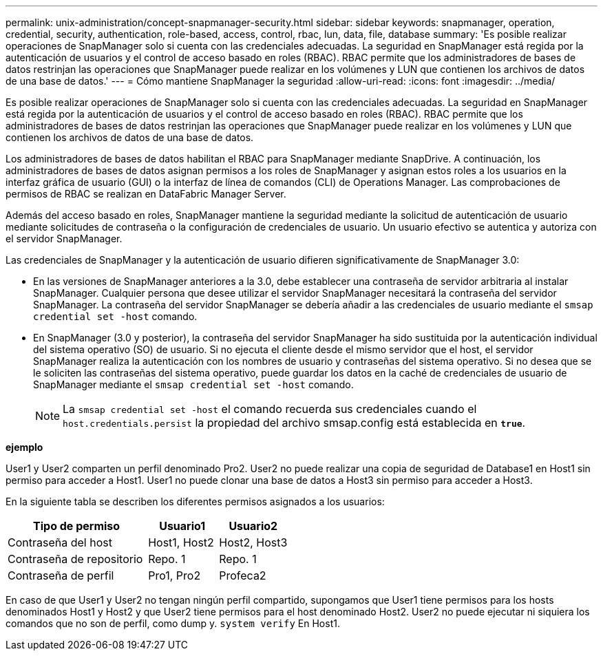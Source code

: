 ---
permalink: unix-administration/concept-snapmanager-security.html 
sidebar: sidebar 
keywords: snapmanager, operation, credential, security, authentication, role-based, access, control, rbac, lun, data, file, database 
summary: 'Es posible realizar operaciones de SnapManager solo si cuenta con las credenciales adecuadas. La seguridad en SnapManager está regida por la autenticación de usuarios y el control de acceso basado en roles (RBAC). RBAC permite que los administradores de bases de datos restrinjan las operaciones que SnapManager puede realizar en los volúmenes y LUN que contienen los archivos de datos de una base de datos.' 
---
= Cómo mantiene SnapManager la seguridad
:allow-uri-read: 
:icons: font
:imagesdir: ../media/


[role="lead"]
Es posible realizar operaciones de SnapManager solo si cuenta con las credenciales adecuadas. La seguridad en SnapManager está regida por la autenticación de usuarios y el control de acceso basado en roles (RBAC). RBAC permite que los administradores de bases de datos restrinjan las operaciones que SnapManager puede realizar en los volúmenes y LUN que contienen los archivos de datos de una base de datos.

Los administradores de bases de datos habilitan el RBAC para SnapManager mediante SnapDrive. A continuación, los administradores de bases de datos asignan permisos a los roles de SnapManager y asignan estos roles a los usuarios en la interfaz gráfica de usuario (GUI) o la interfaz de línea de comandos (CLI) de Operations Manager. Las comprobaciones de permisos de RBAC se realizan en DataFabric Manager Server.

Además del acceso basado en roles, SnapManager mantiene la seguridad mediante la solicitud de autenticación de usuario mediante solicitudes de contraseña o la configuración de credenciales de usuario. Un usuario efectivo se autentica y autoriza con el servidor SnapManager.

Las credenciales de SnapManager y la autenticación de usuario difieren significativamente de SnapManager 3.0:

* En las versiones de SnapManager anteriores a la 3.0, debe establecer una contraseña de servidor arbitraria al instalar SnapManager. Cualquier persona que desee utilizar el servidor SnapManager necesitará la contraseña del servidor SnapManager. La contraseña del servidor SnapManager se debería añadir a las credenciales de usuario mediante el `smsap credential set -host` comando.
* En SnapManager (3.0 y posterior), la contraseña del servidor SnapManager ha sido sustituida por la autenticación individual del sistema operativo (SO) de usuario. Si no ejecuta el cliente desde el mismo servidor que el host, el servidor SnapManager realiza la autenticación con los nombres de usuario y contraseñas del sistema operativo. Si no desea que se le soliciten las contraseñas del sistema operativo, puede guardar los datos en la caché de credenciales de usuario de SnapManager mediante el `smsap credential set -host` comando.
+

NOTE: La `smsap credential set -host` el comando recuerda sus credenciales cuando el `host.credentials.persist` la propiedad del archivo smsap.config está establecida en `*true*`.



*ejemplo*

User1 y User2 comparten un perfil denominado Pro2. User2 no puede realizar una copia de seguridad de Database1 en Host1 sin permiso para acceder a Host1. User1 no puede clonar una base de datos a Host3 sin permiso para acceder a Host3.

En la siguiente tabla se describen los diferentes permisos asignados a los usuarios:

[cols="2a,1a,1a"]
|===
| Tipo de permiso | Usuario1 | Usuario2 


 a| 
Contraseña del host
 a| 
Host1, Host2
 a| 
Host2, Host3



 a| 
Contraseña de repositorio
 a| 
Repo. 1
 a| 
Repo. 1



 a| 
Contraseña de perfil
 a| 
Pro1, Pro2
 a| 
Profeca2

|===
En caso de que User1 y User2 no tengan ningún perfil compartido, supongamos que User1 tiene permisos para los hosts denominados Host1 y Host2 y que User2 tiene permisos para el host denominado Host2. User2 no puede ejecutar ni siquiera los comandos que no son de perfil, como dump y. `system verify` En Host1.

